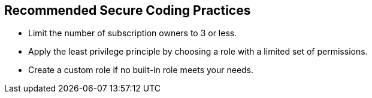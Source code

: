 == Recommended Secure Coding Practices

- Limit the number of subscription owners to 3 or less.
- Apply the least privilege principle by choosing a role with a limited set of permissions.
- Create a custom role if no built-in role meets your needs.
